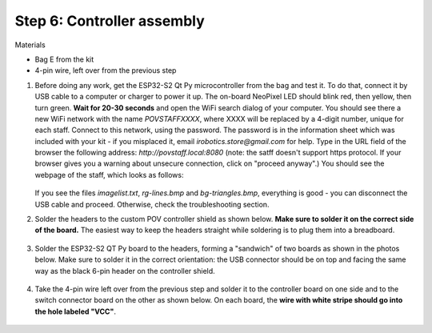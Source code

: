 Step 6: Controller assembly
===========================
Materials

* Bag E from the kit

* 4-pin wire, left over from the previous step

1. Before doing any work, get  the  ESP32-S2 Qt Py
   microcontroller from the bag and  test it. To do that, connect it by USB
   cable to a computer or
   charger to power it up. The on-board NeoPixel LED should blink red, then
   yellow, then turn green.  **Wait  for 20-30 seconds** and open  the WiFi search dialog of your computer. You
   should see there a new WiFi network with the name `POVSTAFFXXXX`, where XXXX
   will be replaced by a 4-digit number, unique for each staff. Connect to this
   network, using the password. The password is in the information sheet
   which was included with your kit -  if you misplaced it,
   email `irobotics.store@gmail.com` for help.
   Type in the URL field of the browser the following address: `http://povstaff.local:8080`
   (note: the satff doesn't support https protocol. If your browser gives you a
   warning about unsecure connection, click on "proceed anyway".)
   You should see the webpage of the staff, which looks as follows:

   .. figure:: images/upload.png
       :alt: Upload web page
       :width: 80%



   If you see the files `imagelist.txt`, `rg-lines.bmp` and `bg-triangles.bmp`,
   everything is good - you can disconnect the USB cable and proceed. Otherwise,
   check the troubleshooting section.




2. Solder the headers to the custom  POV controller shield as shown below.
   **Make sure to solder it on the correct side of the board.**  The easiest way
   to keep the headers straight while soldering is to plug them into a breadboard.

   .. figure:: images/controller-2.jpg
       :alt: Soldering headers to POV controller shield
       :width: 60%



   .. figure:: images/controller-1.jpg
       :alt: Soldering headers to POV controller shield
       :width: 60%

3. Solder the ESP32-S2 QT Py  board to the headers, forming a "sandwich" of two boards
   as shown in the photos below. Make sure to solder it in the correct orientation:
   the USB connector should be on top and facing the same way as the black 6-pin header on
   the controller shield.

   .. figure:: images/controller-3.jpg
      :alt: Controller with shield
      :width: 80%

4. Take the 4-pin wire left over from the previous step and solder it to the
   controller board on one side and to
   the switch connector board on the other as shown below. On each board, the
   **wire with white stripe should go into the hole labeled "VCC"**.

   .. figure:: images/controller-4.jpg
      :alt: Controller, shield and wire
      :width: 80%
